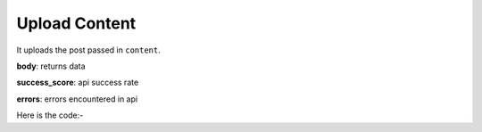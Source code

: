 **************************************************
Upload Content
**************************************************
It uploads the post passed in ``content``.

**body**: returns data

**success_score**: api success rate

**errors**: errors encountered in api 

Here is the code:-

.. py:function:: linkedin.upload_content(content="Hi, hope all are doing well.....")

   
   :param str content: Post text need to be posted on linkedin
   :return: {"body": {}, "success_score": "100", "errors": []}
   :rtype: dict
